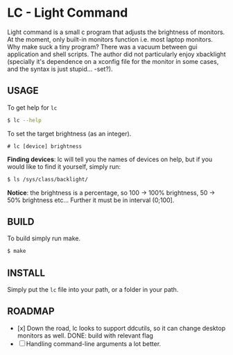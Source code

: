 * LC - Light Command
Light command is a small c program that adjusts the brightness of monitors.
At the moment, only built-in monitors function i.e. most laptop monitors.
Why make suck a tiny program? There was a vacuum between gui application and
shell scripts. The author did not particularly enjoy xbacklight
(specially it's dependence on a xconfig file for the monitor in some cases,
and the syntax is just stupid... -set?).

** USAGE
To get help for =lc=
#+begin_src sh
$ lc --help
#+end_src
To set the target brightness (as an integer).
#+begin_src
# lc [device] brightness
#+end_src
*Finding devices*: lc will tell you the names of devices on help,
but if you would like to find it yourself, simply run:
#+begin_src bash
$ ls /sys/class/backlight/
#+end_src
*Notice*: the brightness is a percentage, so 100 -> 100% brightness,
50 -> 50% brightness etc...
Further it must be in interval (0;100].
** BUILD
To build simply run make.
#+begin_src bash
$ make
#+end_src
** INSTALL
Simply put the =lc= file into your path, or a folder in your path.
** ROADMAP
- [x] Down the road, lc looks to support ddcutils,
  so it can change desktop monitors as well. DONE: build with relevant flag
- [ ] Handling command-line arguments a lot better. 
  

